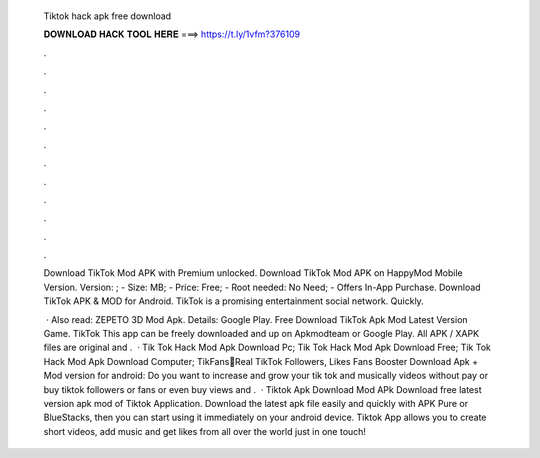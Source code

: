   Tiktok hack apk free download
  
  
  
  𝐃𝐎𝐖𝐍𝐋𝐎𝐀𝐃 𝐇𝐀𝐂𝐊 𝐓𝐎𝐎𝐋 𝐇𝐄𝐑𝐄 ===> https://t.ly/1vfm?376109
  
  
  
  .
  
  
  
  .
  
  
  
  .
  
  
  
  .
  
  
  
  .
  
  
  
  .
  
  
  
  .
  
  
  
  .
  
  
  
  .
  
  
  
  .
  
  
  
  .
  
  
  
  .
  
  Download TikTok Mod APK with Premium unlocked. Download TikTok Mod APK on HappyMod Mobile Version. Version: ; - Size: MB; - Price: Free; - Root needed: No Need; - Offers In-App Purchase. Download TikTok APK & MOD for Android. TikTok is a promising entertainment social network. Quickly.
  
   · Also read: ZEPETO 3D Mod Apk. Details: Google Play. Free Download TikTok Apk Mod Latest Version Game. TikTok This app can be freely downloaded and up on Apkmodteam or Google Play. All APK / XAPK files are original and .  · Tik Tok Hack Mod Apk Download Pc; Tik Tok Hack Mod Apk Download Free; Tik Tok Hack Mod Apk Download Computer; TikFans🤩Real TikTok Followers, Likes Fans Booster Download Apk + Mod version for android: Do you want to increase and grow your tik tok and musically videos without pay or buy tiktok followers or fans or even buy views and .  · Tiktok Apk Download Mod APk Download free latest version apk mod of Tiktok Application. Download the latest apk file easily and quickly with APK Pure or BlueStacks, then you can start using it immediately on your android device. Tiktok App allows you to create short videos, add music and get likes from all over the world just in one touch!
